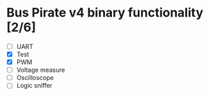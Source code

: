 * Bus Pirate v4 binary functionality [2/6]
  - [ ] UART
  - [X] Test
  - [X] PWM
  - [ ] Voltage measure
  - [ ] Oscilloscope
  - [ ] Logic sniffer
